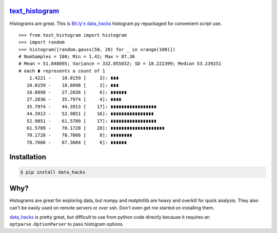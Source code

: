`text_histogram`_ |version| |downloads|
=======================================

Histograms are great. This is `Bit.ly's data_hacks
<https://github.com/bitly/data_hacks>`_ histogram.py repackaged for convenient
script use.

::

    >>> from text_histogram import histogram
    >>> import random
    >>> histogram([random.gauss(50, 20) for _ in xrange(100)])
    # NumSamples = 100; Min = 1.42; Max = 87.36
    # Mean = 51.848095; Variance = 332.055832; SD = 18.222399; Median 53.239251
    # each ∎ represents a count of 1
        1.4221 -    10.0159 [     3]: ∎∎∎
       10.0159 -    18.6098 [     3]: ∎∎∎
       18.6098 -    27.2036 [     6]: ∎∎∎∎∎∎
       27.2036 -    35.7974 [     4]: ∎∎∎∎
       35.7974 -    44.3913 [    17]: ∎∎∎∎∎∎∎∎∎∎∎∎∎∎∎∎∎
       44.3913 -    52.9851 [    16]: ∎∎∎∎∎∎∎∎∎∎∎∎∎∎∎∎
       52.9851 -    61.5789 [    17]: ∎∎∎∎∎∎∎∎∎∎∎∎∎∎∎∎∎
       61.5789 -    70.1728 [    20]: ∎∎∎∎∎∎∎∎∎∎∎∎∎∎∎∎∎∎∎∎
       70.1728 -    78.7666 [     8]: ∎∎∎∎∎∎∎∎
       78.7666 -    87.3604 [     6]: ∎∎∎∎∎∎


Installation
============

.. code:: bash

    $ pip install data_hacks

Why?
====

Histograms are great for exploring data, but numpy and matplotlib are heavy and
overkill for quick analysis. They also can't be easily used on remote servers or
over ssh. Don't even get me started on installing them.

`data_hacks`_ is pretty great, but difficult to use from python code directly
because it requires an ``optparse.OptionParser`` to pass histogram options.

.. _data_hacks: https://github.com/bitly/data_hacks
.. _text_histogram: https://github.com/Kobold/text_histogram

.. |downloads| image:: https://pypip.in/d/text_histogram/badge.png
   :target: https://pypi.python.org/pypi/text_histogram
   :alt: Number of PyPI downloads
.. |version| image:: https://badge.fury.io/py/text_histogram.png
   :target: http://badge.fury.io/py/text_histogram
   :alt: PyPI version


